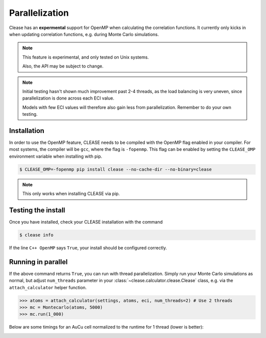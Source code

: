 Parallelization
================

Clease has an **expermental** support for OpenMP when calculating the correlation functions.
It currently only kicks in when updating correlation functions, e.g. during Monte Carlo
simulations.

.. note::
    This feature is experimental, and only tested on Unix systems.

    Also, the API may be subject to change.

.. note::

    Initial testing hasn't shown much improvement past 2-4 threads, as the load balancing
    is very uneven, since parallelization is done across each ECI value.

    Models with few ECI values will therefore also gain less from parallelization.
    Remember to do your own testing.


Installation
------------
In order to use the OpenMP feature, CLEASE needs to be compiled with the OpenMP flag
enabled in your compiler. For most systems, the compiler will be ``gcc``, where
the flag is ``-fopenmp``. This flag can be enabled by setting the ``CLEASE_OMP`` environment
variable when installing with pip.

.. code-block:: bash

    $ CLEASE_OMP=-fopenmp pip install clease --no-cache-dir --no-binary=clease

.. note::
    This only works when installing CLEASE via pip.

Testing the install
-------------------

Once you have installed, check your CLEASE installation with the command

.. code-block:: bash

    $ clease info

If the line ``C++ OpenMP`` says ``True``, your install should be configured correctly.

Running in parallel
-------------------

If the above command returns ``True``, you can run with thread parallelization.
Simply run your Monte Carlo simulations as normal, but adjust ``num_threads`` parameter
in your :class:`~clease.calculator.clease.Clease` class, e.g. via the ``attach_calculator``
helper function.

.. code-block:: python

    >>> atoms = attach_calculator(settings, atoms, eci, num_threads=2) # Use 2 threads
    >>> mc = Montecarlo(atoms, 5000)
    >>> mc.run(1_000)

Below are some timings for an AuCu cell normalized to the runtime for
1 thread (lower is better):

.. image:: ./resources/parallel_timing.png
    :width: 100%
    :align: center

